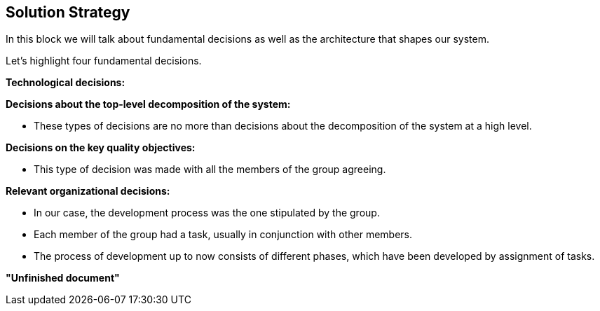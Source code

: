 [[section-solution-strategy]]
== Solution Strategy



****
In this block we will talk about fundamental decisions as well as the architecture that shapes our system.


Let's highlight four fundamental decisions.
****

****
**Technological decisions:**

****

****
**Decisions about the top-level decomposition of the system:**

- These types of decisions are no more than decisions about the decomposition of the system at a high level.
****

****

**Decisions on the key quality objectives:**

- This type of decision was made with all the members of the group agreeing.

****

****
**Relevant organizational decisions:**

- In our case, the development process was the one stipulated by the group.

- Each member of the group had a task, usually in conjunction with other members.

- The process of development up to now consists of different phases, which have been developed by assignment of tasks.
****

**"Unfinished document"**
